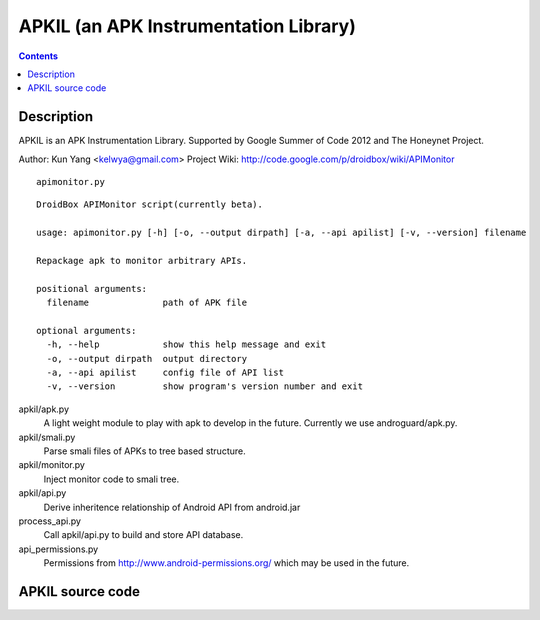 ﻿

.. index::
   pair: Android; Androgard
   ! APKIL

.. _apkill:

=======================================
APKIL (an APK Instrumentation Library)
=======================================


.. seealso::

   - https://github.com/kelwin/apkil
   - http://code.google.com/p/droidbox/wiki/APIMonitor


.. contents::
   :depth: 3


Description
============

APKIL is an APK Instrumentation Library.
Supported by Google Summer of Code 2012 and The Honeynet Project.

Author: Kun Yang <kelwya@gmail.com>
Project Wiki: http://code.google.com/p/droidbox/wiki/APIMonitor

::

    apimonitor.py


::

    DroidBox APIMonitor script(currently beta).

    usage: apimonitor.py [-h] [-o, --output dirpath] [-a, --api apilist] [-v, --version] filename

    Repackage apk to monitor arbitrary APIs.

    positional arguments:
      filename              path of APK file

    optional arguments:
      -h, --help            show this help message and exit
      -o, --output dirpath  output directory
      -a, --api apilist     config file of API list
      -v, --version         show program's version number and exit

apkil/apk.py
    A light weight module to play with apk to develop in the future. Currently we use androguard/apk.py.

apkil/smali.py
    Parse smali files of APKs to tree based structure.

apkil/monitor.py
    Inject monitor code to smali tree.

apkil/api.py
    Derive inheritence relationship of Android API from android.jar

process_api.py
    Call apkil/api.py to build and store API database.

api_permissions.py
    Permissions from http://www.android-permissions.org/ which may be used in the future.


APKIL source code
==================

.. seealso::

   - https://github.com/kelwin/apkil
